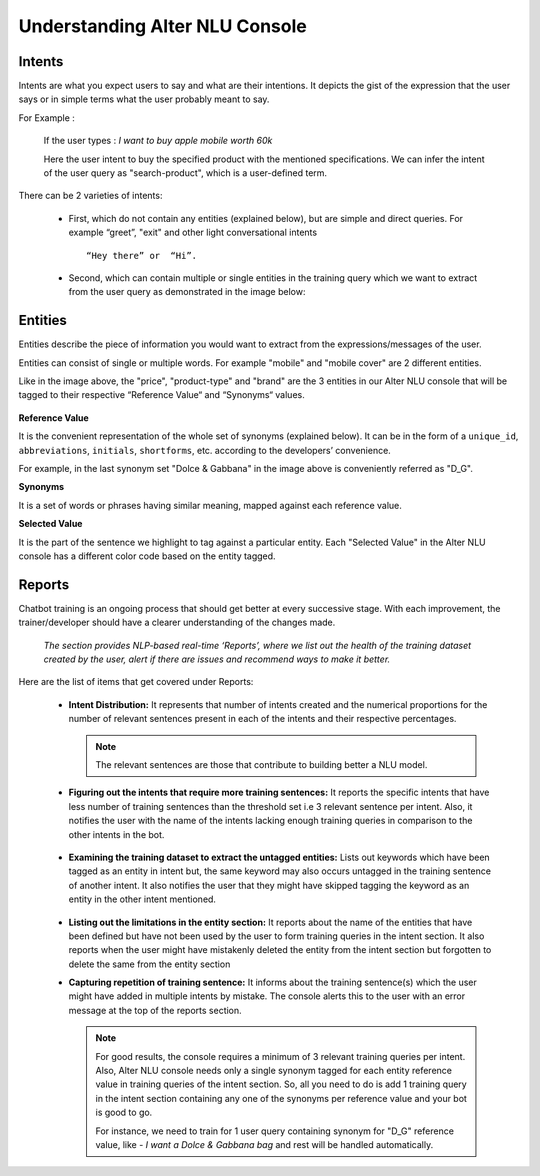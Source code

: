 ###############################
Understanding Alter NLU Console
###############################

=======
Intents
=======

Intents are what you expect users to say and what are their intentions. It depicts the gist of the expression that the user says or in simple terms what the user probably meant to say.

For Example :

		If the user types : 
		*I want to buy apple mobile worth 60k*
		
		Here the user intent to buy the specified product with the mentioned specifications. We can infer the intent of the user query as "search-product", which is a user-defined term.

There can be 2 varieties of intents:

	-	First, which do not contain any entities (explained below), but are simple and direct queries. For example “greet”, "exit" and other light conversational intents :: 
									
			“Hey there” or  “Hi”.
									
	-	Second, which can contain multiple or single entities in the training query which we want to extract from the user query as demonstrated in the image below:

		.. image:: https://s3-ap-southeast-1.amazonaws.com/kontikilabs.com/alter-nlu-readthedocs/intent-mapping.png   

========
Entities
========

Entities describe the piece of information you would want to extract from the expressions/messages of the user. 

Entities can consist of single or multiple words. For example "mobile" and "mobile cover" are 2 different entities.

Like in the image above, the "price", "product-type" and "brand" are the 3 entities in our Alter NLU console that will be tagged to their respective “Reference Value“ and “Synonyms“ values.

		.. image:: https://s3-ap-southeast-1.amazonaws.com/kontikilabs.com/alter-nlu-readthedocs/syn-1.png   

**Reference Value**

It is the convenient representation of the whole set of synonyms (explained below). It can be in the form of a ``unique_id``, ``abbreviations``, ``initials``, ``shortforms``, etc. according to the developers’ convenience.  

For example, in the last synonym set "Dolce & Gabbana" in the image above is conveniently referred as "D_G".

**Synonyms**

It is a set of words or phrases having similar meaning, mapped against each reference value.

**Selected Value**

It is the part of the sentence we highlight to tag against a particular entity. Each "Selected Value" in the Alter NLU console has a different color code based on the entity tagged.

=======
Reports
=======

Chatbot training is an ongoing process that should get better at every successive stage. With each improvement, the trainer/developer should have a clearer understanding of the changes made. 

	*The section provides NLP-based real-time ‘Reports’, where we list out the health of the training dataset created by the user, alert if there are issues and recommend ways to make it better.*

Here are the list of items that get covered under Reports:

	-	**Intent Distribution:**
		It represents that number of intents created and the numerical proportions for the number of relevant sentences present in each of the intents and their respective percentages.

		.. note::
		   The relevant sentences are those that contribute to building better a NLU model.

		
		.. image:: https://s3-ap-southeast-1.amazonaws.com/kontikilabs.com/alter-nlu-readthedocs/intent-distribution-1.png   


	-	**Figuring out the intents that require more training sentences:**
		It reports the specific intents that have less number of training sentences than the threshold set i.e 3 relevant sentence per intent. Also, it notifies the user with the name of the intents lacking enough training queries in comparison to the other intents in the bot.
		
			.. image:: https://s3-ap-southeast-1.amazonaws.com/kontikilabs.com/alter-nlu-readthedocs/report-1.png   

	-	**Examining the training dataset to extract the untagged entities:**
		Lists out keywords which have been tagged as an entity in intent but, the same keyword may also occurs untagged in the training sentence of another intent.
		It also notifies the user that they might have skipped tagging the keyword as an entity in the other intent mentioned.

			.. image:: https://s3-ap-southeast-1.amazonaws.com/kontikilabs.com/alter-nlu-readthedocs/untagged-entities.png   

	-	**Listing out the limitations in the entity section:**
		It reports about the name of the entities that have been defined but have not been used by the user to form training queries in the intent section. It also reports when the user might have mistakenly deleted the entity from the intent section but forgotten to delete the same from the entity section

	-	**Capturing repetition of training sentence:**
		It informs about the training sentence(s) which the user might have added in multiple intents by mistake. The console alerts this to the user with an error message at the top of the reports section.

			.. image:: https://s3-ap-southeast-1.amazonaws.com/kontikilabs.com/alter-nlu-readthedocs/report-2.png   

		.. note::
		   For good results, the console requires a minimum of 3 relevant training queries per intent. Also, Alter NLU console needs only a single synonym tagged for each entity reference value in training queries of the intent section.
		   So, all you need to do is add 1 training query in the intent section containing any one of the synonyms per reference value and your bot is good to go.

		   For instance, we need to train for 1 user query containing synonym for "D_G" reference value, like -
		   *I want a Dolce & Gabbana bag*
		   and rest will be handled automatically.	


